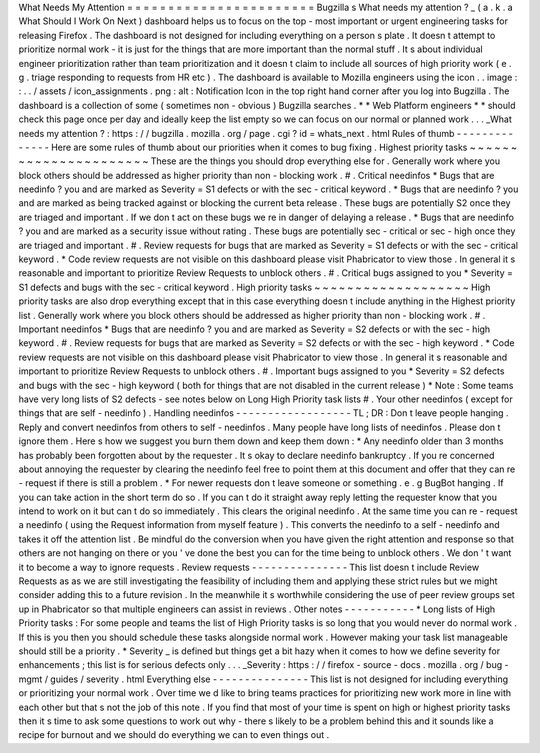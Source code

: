 What
Needs
My
Attention
=
=
=
=
=
=
=
=
=
=
=
=
=
=
=
=
=
=
=
=
=
=
=
Bugzilla
s
What
needs
my
attention
?
_
(
a
.
k
.
a
What
Should
I
Work
On
Next
)
dashboard
helps
us
to
focus
on
the
top
-
most
important
or
urgent
engineering
tasks
for
releasing
Firefox
.
The
dashboard
is
not
designed
for
including
everything
on
a
person
s
plate
.
It
doesn
t
attempt
to
prioritize
normal
work
-
it
is
just
for
the
things
that
are
more
important
than
the
normal
stuff
.
It
s
about
individual
engineer
prioritization
rather
than
team
prioritization
and
it
doesn
t
claim
to
include
all
sources
of
high
priority
work
(
e
.
g
.
triage
responding
to
requests
from
HR
etc
)
.
The
dashboard
is
available
to
Mozilla
engineers
using
the
icon
.
.
image
:
:
.
.
/
assets
/
icon_assignments
.
png
:
alt
:
Notification
Icon
in
the
top
right
hand
corner
after
you
log
into
Bugzilla
.
The
dashboard
is
a
collection
of
some
(
sometimes
non
-
obvious
)
Bugzilla
searches
.
*
*
Web
Platform
engineers
*
*
should
check
this
page
once
per
day
and
ideally
keep
the
list
empty
so
we
can
focus
on
our
normal
or
planned
work
.
.
.
_What
needs
my
attention
?
:
https
:
/
/
bugzilla
.
mozilla
.
org
/
page
.
cgi
?
id
=
whats_next
.
html
Rules
of
thumb
-
-
-
-
-
-
-
-
-
-
-
-
-
-
Here
are
some
rules
of
thumb
about
our
priorities
when
it
comes
to
bug
fixing
.
Highest
priority
tasks
~
~
~
~
~
~
~
~
~
~
~
~
~
~
~
~
~
~
~
~
~
~
These
are
the
things
you
should
drop
everything
else
for
.
Generally
work
where
you
block
others
should
be
addressed
as
higher
priority
than
non
-
blocking
work
.
#
.
Critical
needinfos
*
Bugs
that
are
needinfo
?
you
and
are
marked
as
Severity
=
S1
defects
or
with
the
sec
-
critical
keyword
.
*
Bugs
that
are
needinfo
?
you
and
are
marked
as
being
tracked
against
or
blocking
the
current
beta
release
.
These
bugs
are
potentially
S2
once
they
are
triaged
and
important
.
If
we
don
t
act
on
these
bugs
we
re
in
danger
of
delaying
a
release
.
*
Bugs
that
are
needinfo
?
you
and
are
marked
as
a
security
issue
without
rating
.
These
bugs
are
potentially
sec
-
critical
or
sec
-
high
once
they
are
triaged
and
important
.
#
.
Review
requests
for
bugs
that
are
marked
as
Severity
=
S1
defects
or
with
the
sec
-
critical
keyword
.
*
Code
review
requests
are
not
visible
on
this
dashboard
please
visit
Phabricator
to
view
those
.
In
general
it
s
reasonable
and
important
to
prioritize
Review
Requests
to
unblock
others
.
#
.
Critical
bugs
assigned
to
you
*
Severity
=
S1
defects
and
bugs
with
the
sec
-
critical
keyword
.
High
priority
tasks
~
~
~
~
~
~
~
~
~
~
~
~
~
~
~
~
~
~
~
High
priority
tasks
are
also
drop
everything
except
that
in
this
case
everything
doesn
t
include
anything
in
the
Highest
priority
list
.
Generally
work
where
you
block
others
should
be
addressed
as
higher
priority
than
non
-
blocking
work
.
#
.
Important
needinfos
*
Bugs
that
are
needinfo
?
you
and
are
marked
as
Severity
=
S2
defects
or
with
the
sec
-
high
keyword
.
#
.
Review
requests
for
bugs
that
are
marked
as
Severity
=
S2
defects
or
with
the
sec
-
high
keyword
.
*
Code
review
requests
are
not
visible
on
this
dashboard
please
visit
Phabricator
to
view
those
.
In
general
it
s
reasonable
and
important
to
prioritize
Review
Requests
to
unblock
others
.
#
.
Important
bugs
assigned
to
you
*
Severity
=
S2
defects
and
bugs
with
the
sec
-
high
keyword
(
both
for
things
that
are
not
disabled
in
the
current
release
)
*
Note
:
Some
teams
have
very
long
lists
of
S2
defects
-
see
notes
below
on
Long
High
Priority
task
lists
#
.
Your
other
needinfos
(
except
for
things
that
are
self
-
needinfo
)
.
Handling
needinfos
-
-
-
-
-
-
-
-
-
-
-
-
-
-
-
-
-
-
TL
;
DR
:
Don
t
leave
people
hanging
.
Reply
and
convert
needinfos
from
others
to
self
-
needinfos
.
Many
people
have
long
lists
of
needinfos
.
Please
don
t
ignore
them
.
Here
s
how
we
suggest
you
burn
them
down
and
keep
them
down
:
*
Any
needinfo
older
than
3
months
has
probably
been
forgotten
about
by
the
requester
.
It
s
okay
to
declare
needinfo
bankruptcy
.
If
you
re
concerned
about
annoying
the
requester
by
clearing
the
needinfo
feel
free
to
point
them
at
this
document
and
offer
that
they
can
re
-
request
if
there
is
still
a
problem
.
*
For
newer
requests
don
t
leave
someone
or
something
.
e
.
g
BugBot
hanging
.
If
you
can
take
action
in
the
short
term
do
so
.
If
you
can
t
do
it
straight
away
reply
letting
the
requester
know
that
you
intend
to
work
on
it
but
can
t
do
so
immediately
.
This
clears
the
original
needinfo
.
At
the
same
time
you
can
re
-
request
a
needinfo
(
using
the
Request
information
from
myself
feature
)
.
This
converts
the
needinfo
to
a
self
-
needinfo
and
takes
it
off
the
attention
list
.
Be
mindful
do
the
conversion
when
you
have
given
the
right
attention
and
response
so
that
others
are
not
hanging
on
there
or
you
'
ve
done
the
best
you
can
for
the
time
being
to
unblock
others
.
We
don
'
t
want
it
to
become
a
way
to
ignore
requests
.
Review
requests
-
-
-
-
-
-
-
-
-
-
-
-
-
-
-
This
list
doesn
t
include
Review
Requests
as
as
we
are
still
investigating
the
feasibility
of
including
them
and
applying
these
strict
rules
but
we
might
consider
adding
this
to
a
future
revision
.
In
the
meanwhile
it
s
worthwhile
considering
the
use
of
peer
review
groups
set
up
in
Phabricator
so
that
multiple
engineers
can
assist
in
reviews
.
Other
notes
-
-
-
-
-
-
-
-
-
-
-
*
Long
lists
of
High
Priority
tasks
:
For
some
people
and
teams
the
list
of
High
Priority
tasks
is
so
long
that
you
would
never
do
normal
work
.
If
this
is
you
then
you
should
schedule
these
tasks
alongside
normal
work
.
However
making
your
task
list
manageable
should
still
be
a
priority
.
*
Severity
_
is
defined
but
things
get
a
bit
hazy
when
it
comes
to
how
we
define
severity
for
enhancements
;
this
list
is
for
serious
defects
only
.
.
.
_Severity
:
https
:
/
/
firefox
-
source
-
docs
.
mozilla
.
org
/
bug
-
mgmt
/
guides
/
severity
.
html
Everything
else
-
-
-
-
-
-
-
-
-
-
-
-
-
-
-
This
list
is
not
designed
for
including
everything
or
prioritizing
your
normal
work
.
Over
time
we
d
like
to
bring
teams
practices
for
prioritizing
new
work
more
in
line
with
each
other
but
that
s
not
the
job
of
this
note
.
If
you
find
that
most
of
your
time
is
spent
on
high
or
highest
priority
tasks
then
it
s
time
to
ask
some
questions
to
work
out
why
-
there
s
likely
to
be
a
problem
behind
this
and
it
sounds
like
a
recipe
for
burnout
and
we
should
do
everything
we
can
to
even
things
out
.
